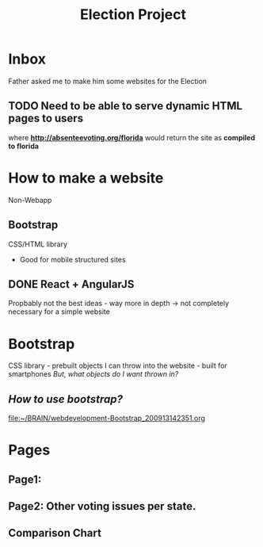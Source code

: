 #+TITLE: Election Project

* Inbox
Father asked me to make him some websites for the Election

** TODO Need to be able to serve dynamic HTML pages to users
where *http://absenteevoting.org/florida* would return the site as *compiled to florida*


* How to make a website
Non-Webapp

** Bootstrap
CSS/HTML library 
+ Good for mobile structured sites


** DONE React + AngularJS
Propbably not the best ideas - way more in depth -> not completely necessary for a simple website


* Bootstrap
CSS library - prebuilt objects I can throw into the website - built for smartphones
/But, what objects do I want thrown in?/

** /How to use bootstrap?/
[[file:~/BRAIN/webdevelopment-Bootstrap_200913142351.org]]


* Pages
** Page1: 
** Page2: Other voting issues per state.
** Comparison Chart


